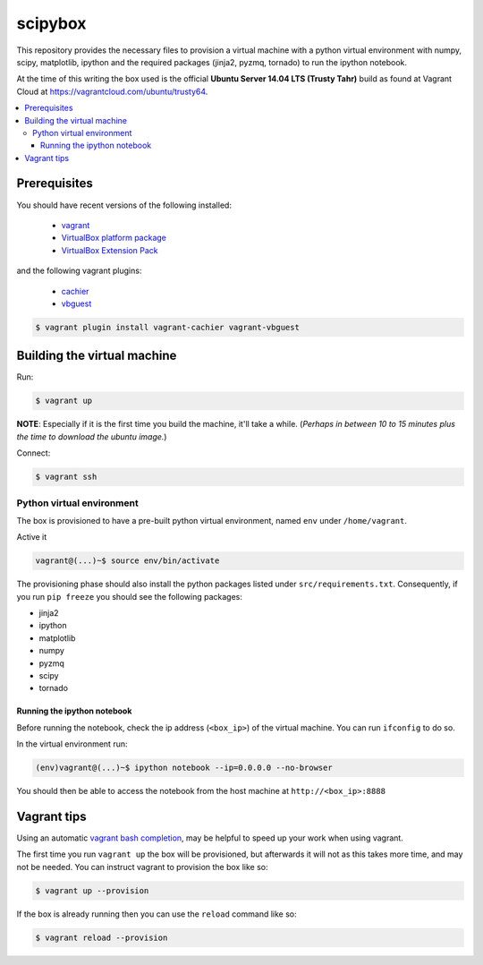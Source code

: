 ********
scipybox
********

This repository provides the necessary files to provision a virtual machine
with a python virtual environment with numpy, scipy, matplotlib, ipython and
the required packages (jinja2, pyzmq, tornado) to run the ipython notebook.

At the time of this writing the box used is the official **Ubuntu Server 14.04
LTS (Trusty Tahr)** build as found at Vagrant Cloud at
https://vagrantcloud.com/ubuntu/trusty64.


.. contents::
   :local:


Prerequisites
=============

You should have recent versions of the following installed:

   * `vagrant <https://www.vagrantup.com/downloads.html>`_
   * `VirtualBox platform package <https://www.virtualbox.org/wiki/Downloads>`_
   * `VirtualBox Extension Pack <https://www.virtualbox.org/wiki/Downloads>`_

and the following vagrant plugins:

   * `cachier <https://github.com/fgrehm/vagrant-cachier>`__
   * `vbguest <https://github.com/dotless-de/vagrant-vbguest>`_

.. code-block:: bash

   $ vagrant plugin install vagrant-cachier vagrant-vbguest


.. _building-vm:

Building the virtual machine
============================

Run:

.. code-block:: bash

   $ vagrant up

**NOTE**: Especially if it is the first time you build the machine, it'll take
a while. (*Perhaps in between 10 to 15 minutes plus the time to download the
ubuntu image.*)


Connect:

.. code-block:: bash

   $ vagrant ssh


Python virtual environment
--------------------------

The box is provisioned to have a pre-built python virtual environment, named
``env`` under ``/home/vagrant``.

Active it

.. code-block:: bash

   vagrant@(...)~$ source env/bin/activate

The provisioning phase should also install the python packages listed under
``src/requirements.txt``. Consequently, if you run ``pip freeze`` you should
see the following packages:

* jinja2
* ipython
* matplotlib
* numpy
* pyzmq
* scipy
* tornado


Running the ipython notebook
""""""""""""""""""""""""""""
Before running the notebook, check the ip address (``<box_ip>``) of the virtual
machine. You can run ``ifconfig`` to do so.

In the virtual environment run:

.. code-block:: bash

   (env)vagrant@(...)~$ ipython notebook --ip=0.0.0.0 --no-browser

You should then be able to access the notebook from the host machine at
``http://<box_ip>:8888``


Vagrant tips
============

Using an automatic `vagrant bash completion`_, may be helpful to speed up your
work when using vagrant.

The first time you run ``vagrant up`` the box will be provisioned, but
afterwards it will not as this takes more time, and may not be needed. You can
instruct vagrant to provision the box like so:

.. code-block:: bash

   $ vagrant up --provision

If the box is already running then you can use the ``reload`` command like so:

.. code-block:: bash

   $ vagrant reload --provision


.. _vagrant bash completion: https://github.com/kura/vagrant-bash-completion
